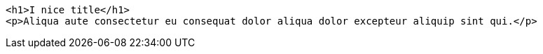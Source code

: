 :source-highlighter: pygment

[source, html]
----
<h1>I nice title</h1>
<p>Aliqua aute consectetur eu consequat dolor aliqua dolor excepteur aliquip sint qui.</p>
----
